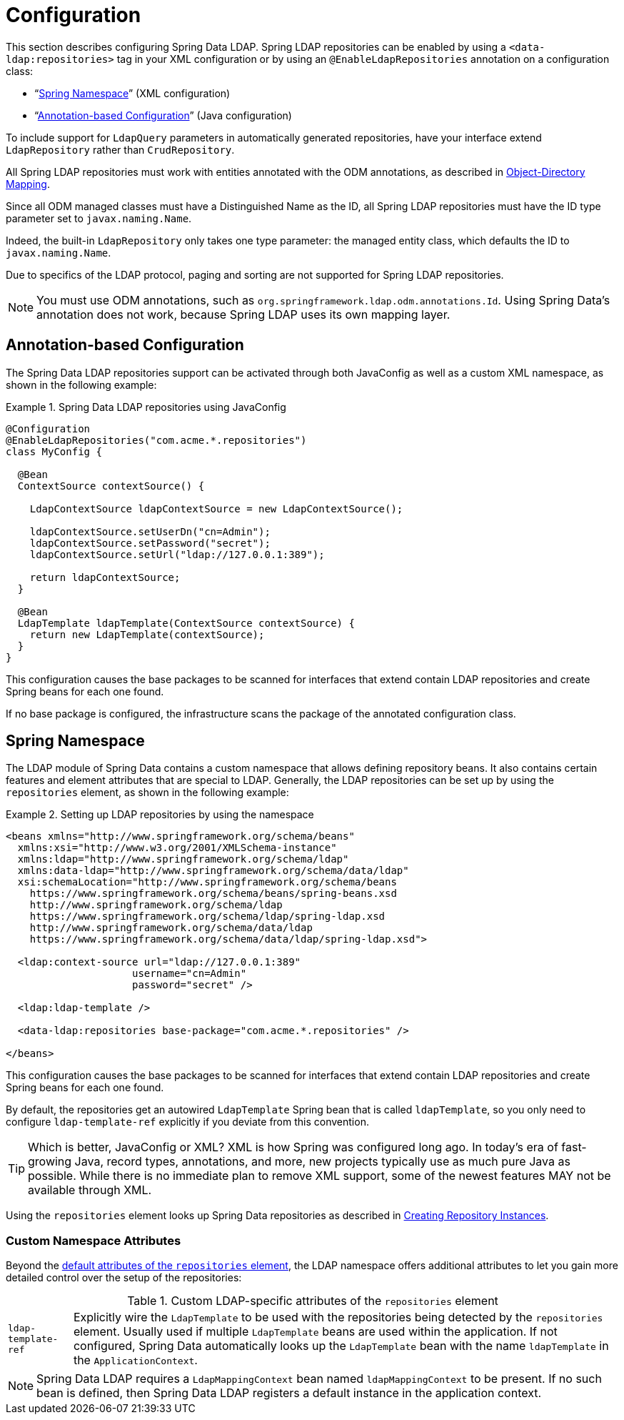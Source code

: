 [[ldap.configuration]]
= Configuration

This section describes configuring Spring Data LDAP.
Spring LDAP repositories can be enabled by using a `<data-ldap:repositories>` tag in your XML configuration or by using an `@EnableLdapRepositories` annotation on a configuration class:

* "`<<ldap.namespace,Spring Namespace>>`" (XML configuration)
* "`<<ldap.java-config,Annotation-based Configuration>>`" (Java configuration)

To include support for `LdapQuery` parameters in automatically generated repositories, have your interface extend `LdapRepository` rather than `CrudRepository`.

All Spring LDAP repositories must work with entities annotated with the ODM annotations, as described in https://docs.spring.io/spring-ldap/reference/odm.html[Object-Directory Mapping].

Since all ODM managed classes must have a Distinguished Name as the ID, all Spring LDAP repositories must have the ID type parameter set to `javax.naming.Name`.

Indeed, the built-in `LdapRepository` only takes one type parameter: the managed entity class, which defaults the ID to `javax.naming.Name`.

Due to specifics of the LDAP protocol, paging and sorting are not supported for Spring LDAP repositories.

NOTE: You must use ODM annotations, such as `org.springframework.ldap.odm.annotations.Id`.
Using Spring Data's annotation does not work, because Spring LDAP uses its own mapping layer.

[[ldap.java-config]]
== Annotation-based Configuration

The Spring Data LDAP repositories support can be activated through both JavaConfig as well as a custom XML namespace, as shown in the following example:

.Spring Data LDAP repositories using JavaConfig
====
[source,java]
----
@Configuration
@EnableLdapRepositories("com.acme.*.repositories")
class MyConfig {

  @Bean
  ContextSource contextSource() {

    LdapContextSource ldapContextSource = new LdapContextSource();

    ldapContextSource.setUserDn("cn=Admin");
    ldapContextSource.setPassword("secret");
    ldapContextSource.setUrl("ldap://127.0.0.1:389");

    return ldapContextSource;
  }

  @Bean
  LdapTemplate ldapTemplate(ContextSource contextSource) {
    return new LdapTemplate(contextSource);
  }
}
----
====

This configuration causes the base packages to be scanned for interfaces that extend contain LDAP repositories and create Spring beans for each one found.

If no base package is configured, the infrastructure scans the package of the annotated configuration class.

[[ldap.namespace]]
== Spring Namespace

The LDAP module of Spring Data contains a custom namespace that allows defining repository beans.
It also contains certain features and element attributes that are special to LDAP.
Generally, the LDAP repositories can be set up by using the `repositories` element, as shown in the following example:

.Setting up LDAP repositories by using the namespace
====
[source,xml]
----
<beans xmlns="http://www.springframework.org/schema/beans"
  xmlns:xsi="http://www.w3.org/2001/XMLSchema-instance"
  xmlns:ldap="http://www.springframework.org/schema/ldap"
  xmlns:data-ldap="http://www.springframework.org/schema/data/ldap"
  xsi:schemaLocation="http://www.springframework.org/schema/beans
    https://www.springframework.org/schema/beans/spring-beans.xsd
    http://www.springframework.org/schema/ldap
    https://www.springframework.org/schema/ldap/spring-ldap.xsd
    http://www.springframework.org/schema/data/ldap
    https://www.springframework.org/schema/data/ldap/spring-ldap.xsd">

  <ldap:context-source url="ldap://127.0.0.1:389"
                     username="cn=Admin"
                     password="secret" />

  <ldap:ldap-template />

  <data-ldap:repositories base-package="com.acme.*.repositories" />

</beans>
----
====

This configuration causes the base packages to be scanned for interfaces that extend contain LDAP repositories and create Spring beans for each one found.

By default, the repositories get an autowired `LdapTemplate` Spring bean that is called `ldapTemplate`, so you only need to configure `ldap-template-ref` explicitly if you deviate from this convention.

TIP: Which is better, JavaConfig or XML?
XML is how Spring was configured long ago.
In today's era of fast-growing Java, record types, annotations, and more, new projects typically use as much pure Java as possible.
While there is no immediate plan to remove XML support, some of the newest features MAY not be available through XML.

Using the `repositories` element looks up Spring Data repositories as described in xref:repositories/create-instances.adoc[Creating Repository Instances].

[[ldap.namespace.custom-namespace-attributes]]
=== Custom Namespace Attributes

Beyond the xref:repositories/namespace-reference.adoc[default attributes of the `repositories` element], the LDAP namespace offers additional attributes to let you gain more detailed control over the setup of the repositories:

.Custom LDAP-specific attributes of the `repositories` element
[options = "autowidth"]
|===============
|`ldap-template-ref`|Explicitly wire the `LdapTemplate` to be used with the repositories being detected by the `repositories` element. Usually used if multiple `LdapTemplate` beans are used within the application. If not configured, Spring Data automatically looks up the `LdapTemplate` bean with the name `ldapTemplate` in the `ApplicationContext`.
|===============

NOTE: Spring Data LDAP requires a `LdapMappingContext` bean named `ldapMappingContext` to be present.
If no such bean is defined, then Spring Data LDAP registers a default instance in the application context.


